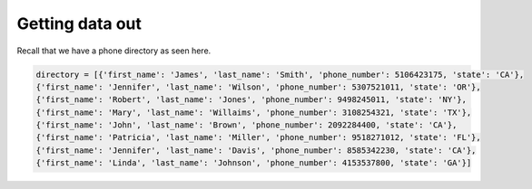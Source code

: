 Getting data out
================

Recall that we have a phone directory as seen here.

.. code-block:: 

    directory = [{'first_name': 'James', 'last_name': 'Smith', 'phone_number': 5106423175, 'state': 'CA'},
    {'first_name': 'Jennifer', 'last_name': 'Wilson', 'phone_number': 5307521011, 'state': 'OR'},
    {'first_name': 'Robert', 'last_name': 'Jones', 'phone_number': 9498245011, 'state': 'NY'},
    {'first_name': 'Mary', 'last_name': 'Willaims', 'phone_number': 3108254321, 'state': 'TX'},
    {'first_name': 'John', 'last_name': 'Brown', 'phone_number': 2092284400, 'state': 'CA'},
    {'first_name': 'Patricia', 'last_name': 'Miller', 'phone_number': 9518271012, 'state': 'FL'},
    {'first_name': 'Jennifer', 'last_name': 'Davis', 'phone_number': 8585342230, 'state': 'CA'},
    {'first_name': 'Linda', 'last_name': 'Johnson', 'phone_number': 4153537800, 'state': 'GA'}]

.. quizdown::

    # What code will result in 'NY'?

    1. [ ] directory[2].get('first_name')
    2. [ ] directory[3].get('state')
    3. [ ] directory[3]['first_name']
    4. [x] directory[2]['state'] 